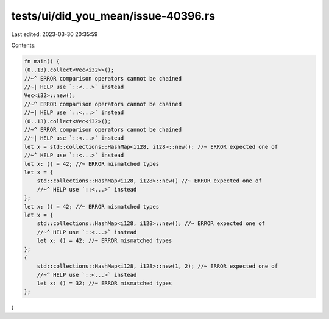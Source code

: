 tests/ui/did_you_mean/issue-40396.rs
====================================

Last edited: 2023-03-30 20:35:59

Contents:

.. code-block:: rs

    fn main() {
    (0..13).collect<Vec<i32>>();
    //~^ ERROR comparison operators cannot be chained
    //~| HELP use `::<...>` instead
    Vec<i32>::new();
    //~^ ERROR comparison operators cannot be chained
    //~| HELP use `::<...>` instead
    (0..13).collect<Vec<i32>();
    //~^ ERROR comparison operators cannot be chained
    //~| HELP use `::<...>` instead
    let x = std::collections::HashMap<i128, i128>::new(); //~ ERROR expected one of
    //~^ HELP use `::<...>` instead
    let x: () = 42; //~ ERROR mismatched types
    let x = {
        std::collections::HashMap<i128, i128>::new() //~ ERROR expected one of
        //~^ HELP use `::<...>` instead
    };
    let x: () = 42; //~ ERROR mismatched types
    let x = {
        std::collections::HashMap<i128, i128>::new(); //~ ERROR expected one of
        //~^ HELP use `::<...>` instead
        let x: () = 42; //~ ERROR mismatched types
    };
    {
        std::collections::HashMap<i128, i128>::new(1, 2); //~ ERROR expected one of
        //~^ HELP use `::<...>` instead
        let x: () = 32; //~ ERROR mismatched types
    };
}


